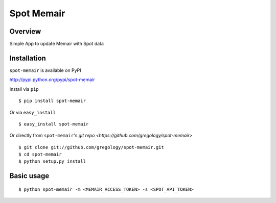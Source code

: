 ===========
Spot Memair
===========

.. image:: https://badge.fury.io/py/spot-memair.svg
    :target: https://badge.fury.io/py/spot-memair

.. image:: http://img.shields.io/badge/license-MIT-yellow.svg?style=flat
    :target: https://github.com/gregology/spot-memair/blob/master/LICENSE

.. image:: https://img.shields.io/badge/contact-Gregology-blue.svg?style=flat
    :target: http://gregology.net/contact/

Overview
--------

Simple App to update Memair with Spot data

Installation
------------

``spot-memair`` is available on PyPI

http://pypi.python.org/pypi/spot-memair

Install via ``pip``
::

    $ pip install spot-memair

Or via ``easy_install``
::

    $ easy_install spot-memair

Or directly from ``spot-memair``'s `git repo <https://github.com/gregology/spot-memair>`
::

    $ git clone git://github.com/gregology/spot-memair.git
    $ cd spot-memair
    $ python setup.py install

Basic usage
-----------
::

    $ python spot-memair -m <MEMAIR_ACCESS_TOKEN> -s <SPOT_API_TOKEN>
